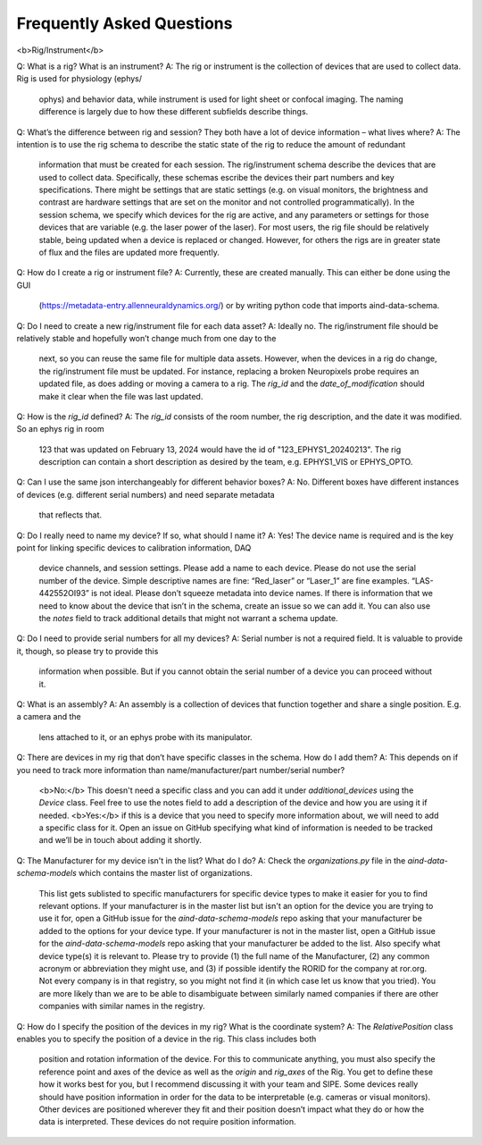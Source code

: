 Frequently Asked Questions
==========================

<b>Rig/Instrument</b>

Q: What is a rig? What is an instrument?
A: The rig or instrument is the collection of devices that are used to collect data. Rig is used for physiology (ephys/
    ophys) and behavior data, while instrument is used for light sheet or confocal imaging. The naming difference is
    largely due to how these different subfields describe things.

Q: What’s the difference between rig and session? They both have a lot of device information – what lives where?
A: The intention is to use the rig schema to describe the static state of the rig to reduce the amount of redundant
    information that must be created for each session. The rig/instrument schema describe the devices that are used to
    collect data. Specifically, these schemas escribe the devices their part numbers and key specifications. There
    might be settings that are static settings (e.g. on visual monitors, the brightness and contrast are hardware
    settings that are set on the monitor and not controlled programmatically). In the session schema, we specify which
    devices for the rig are active, and any parameters or settings for those devices that are variable (e.g. the laser
    power of the laser). For most users, the rig file should be relatively stable, being updated when a device is
    replaced or changed. However, for others the rigs are in greater state of flux and the files are updated more
    frequently.

Q: How do I create a rig or instrument file?
A: Currently, these are created manually. This can either be done using the GUI 
    (https://metadata-entry.allenneuraldynamics.org/) or by writing python code that imports aind-data-schema.

Q: Do I need to create a new rig/instrument file for each data asset?
A: Ideally no. The rig/instrument file should be relatively stable and hopefully won’t change much from one day to the
    next, so you can reuse the same file for multiple data assets. However, when the devices in a rig do change, the
    rig/instrument file must be updated. For instance, replacing a broken Neuropixels probe requires an updated file,
    as does adding or moving a camera to a rig. The `rig_id` and the `date_of_modification` should make it clear when
    the file was last updated.

Q: How is the `rig_id` defined?
A: The `rig_id` consists of the room number, the rig description, and the date it was modified. So an ephys rig in room
    123 that was updated on February 13, 2024 would have the id of "123_EPHYS1_20240213". The rig description can
    contain a short description as desired by the team, e.g. EPHYS1_VIS or EPHYS_OPTO.

Q: Can I use the same json interchangeably for different behavior boxes?
A: No. Different boxes have different instances of devices (e.g. different serial numbers) and need separate metadata
    that reflects that.

Q: Do I really need to name my device? If so, what should I name it?
A: Yes! The device name is required and is the key point for linking specific devices to calibration information, DAQ
    device channels, and session settings. Please add a name to each device. Please do not use the serial number of the
    device. Simple descriptive names are fine: “Red_laser” or “Laser_1” are fine examples. “LAS-442552OI93” is not
    ideal. Please don’t squeeze metadata into device names. If there is information that we need to know about the
    device that isn’t in the schema, create an issue so we can add it. You can also use the `notes` field to track 
    additional details that might not warrant a schema update.

Q: Do I need to provide serial numbers for all my devices?
A: Serial number is not a required field. It is valuable to provide it, though, so please try to provide this
    information when possible. But if you cannot obtain the serial number of a device you can proceed without it.

Q: What is an assembly?
A: An assembly is a collection of devices that function together and share a single position. E.g. a camera and the
    lens attached to it, or an ephys probe with its manipulator.

Q: There are devices in my rig that don’t have specific classes in the schema. How do I add them?
A: This depends on if you need to track more information than name/manufacturer/part number/serial number? 
    <b>No:</b> This doesn't need a specific class and you can add it under `additional_devices` using the `Device`
    class. Feel free to use the notes field to add a description of the device and how you are using it if needed. 
    <b>Yes:</b> if this is a device that you need to specify more information about, we will need to add a specific
    class for it. Open an issue on GitHub specifying what kind of information is needed to be tracked and we’ll be in 
    touch about adding it shortly.

Q: The Manufacturer for my device isn't in the list? What do I do?
A: Check the `organizations.py` file in the `aind-data-schema-models` which contains the master list of organizations.
    This list gets sublisted to specific manufacturers for specific device types to make it easier for you to find
    relevant options. 
    If your manufacturer is in the master list but isn't an option for the device you are trying to use it for, open a
    GitHub issue for the `aind-data-schema-models` repo asking that your manufacturer be added to the options for your
    device type.
    If your manufacturer is not in the master list, open a GitHub issue for the `aind-data-schema-models` repo asking
    that your manufacturer be added to the list. Also specify what device type(s) it is relevant to. Please try to
    provide (1) the full name of the Manufacturer, (2) any common acronym or abbreviation they might use, and (3) if
    possible identify the RORID for the company at ror.org. Not every company is in that registry, so you might not
    find it (in which case let us know that you tried). You are more likely than we are to be able to disambiguate
    between similarly named companies if there are other companies with similar names in the registry.

Q: How do I specify the position of the devices in my rig? What is the coordinate system?
A: The `RelativePosition` class enables you to specify the position of a device in the rig. This class includes both
    position and rotation information of the device. For this to communicate anything, you must also specify the
    reference point and axes of the device as well as the `origin` and `rig_axes` of the Rig. You get to define
    these how it works best for you, but I recommend discussing it with your team and SIPE.
    Some devices really should have position information in order for the data to be interpretable  (e.g. cameras or
    visual monitors). Other devices are positioned wherever they fit and their position doesn’t impact what they do or
    how the data is interpreted. These devices do not require position information. 
